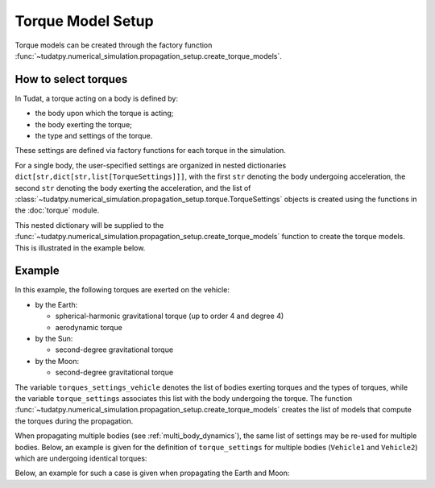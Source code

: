 .. _torque_model_setup:

==================
Torque Model Setup
==================


Torque models can be created through the factory function
:func:`~tudatpy.numerical_simulation.propagation_setup.create_torque_models`.

How to select torques
============================

In Tudat, a torque acting on a body is defined by:

*  the body upon which the torque is acting;
*  the body exerting the torque;
*  the type and settings of the torque.

These settings are defined via factory functions for each torque in the simulation.

.. seealso::
   A comprehensive list of all available torque models in Tudat and the manner in which to define
   them is given in :ref:`available_torque_models`.

For a single body, the user-specified settings are organized in nested dictionaries ``dict[str,dict[str,list[TorqueSettings]]]``,
with the first ``str`` denoting the body undergoing acceleration, the second ``str`` denoting the body exerting the acceleration, and the
list of :class:`~tudatpy.numerical_simulation.propagation_setup.torque.TorqueSettings` objects is created using the functions in the
:doc:`torque` module.

This nested dictionary will be supplied to the
:func:`~tudatpy.numerical_simulation.propagation_setup.create_torque_models` function to create the
torque models. This is illustrated in the example below.

Example
=======

In this example, the following torques are exerted on the vehicle:

- by the Earth:

  - spherical-harmonic gravitational torque (up to order 4 and degree 4)
  - aerodynamic torque

- by the Sun:

  - second-degree gravitational torque

- by the Moon:

  - second-degree gravitational torque

The variable ``torques_settings_vehicle`` denotes the list of bodies exerting torques and the types of
torques, while the variable ``torque_settings`` associates this list with the body undergoing the
torque.
The function :func:`~tudatpy.numerical_simulation.propagation_setup.create_torque_models` creates the list of
models that compute the torques during the propagation.

.. tab-set::
   :sync-group: coding-language

   .. tab-item:: Python
    :sync: python

    .. dropdown:: Required
      :color: muted

      .. code-block:: python

        from tudatpy.numerical_simulation import propagation_setup

    .. literalinclude:: /_src_snippets/simulation/propagation_setup/torque_models/torque_setup.py
        :language: python

When propagating multiple bodies (see :ref:`multi_body_dynamics`), the same list of settings may be re-used for
multiple bodies. Below, an example is given for the definition of ``torque_settings`` for multiple bodies
(``Vehicle1`` and ``Vehicle2``) which are undergoing identical torques:

.. tab-set::
   :sync-group: coding-language

   .. tab-item:: Python
    :sync: python

    .. dropdown:: Required
      :color: muted

      .. code-block:: python

        from tudatpy.numerical_simulation import propagation_setup

    .. literalinclude:: /_src_snippets/simulation/propagation_setup/torque_models/torque_setup_multi_vehicle.py
        :language: python

Below, an example for such a case is given when propagating the Earth and Moon:

.. tab-set::
   :sync-group: coding-language

   .. tab-item:: Python
    :sync: python

    .. dropdown:: Required
      :color: muted

      .. code-block:: python

        from tudatpy.numerical_simulation import propagation_setup

    .. literalinclude:: /_src_snippets/simulation/propagation_setup/torque_models/torque_setup_multi.py
        :language: python